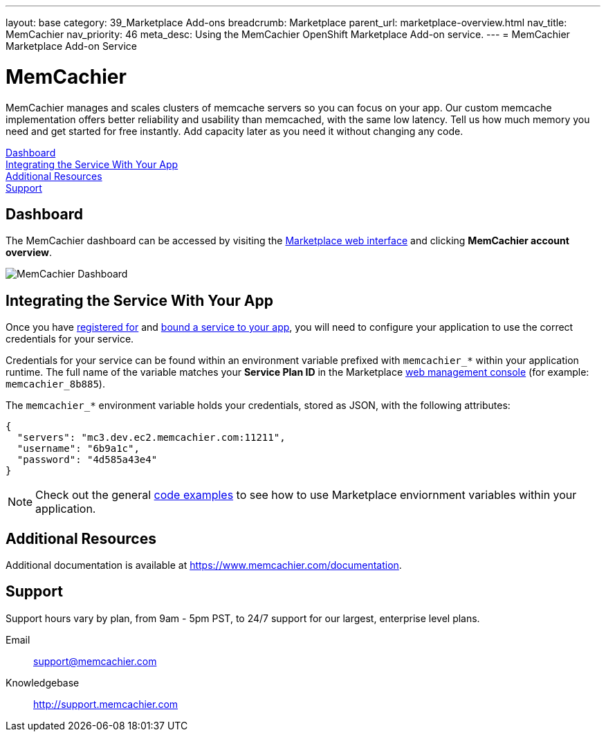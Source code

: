 ---
layout: base
category: 39_Marketplace Add-ons
breadcrumb: Marketplace
parent_url: marketplace-overview.html
nav_title: MemCachier
nav_priority: 46
meta_desc: Using the MemCachier OpenShift Marketplace Add-on service.
---
= MemCachier Marketplace Add-on Service

[float]
= MemCachier

[.lead]
MemCachier manages and scales clusters of memcache servers so you can focus on your app. Our custom memcache implementation offers better reliability and usability than memcached, with the same low latency. Tell us how much memory you need and get started for free instantly. Add capacity later as you need it without changing any code.

link:#dashboard[Dashboard] +
link:#integration[Integrating the Service With Your App] +
link:#resources[Additional Resources] +
link:#support[Support]

[[dashboard]]
== Dashboard
The MemCachier dashboard can be accessed by visiting the link:https://marketplace.openshift.com/openshift#accounts[Marketplace web interface] and clicking *MemCachier account overview*.

image::marketplace/memcachier_dashboard.png[MemCachier Dashboard]

[[integration]]
== Integrating the Service With Your App
Once you have link:marketplace-overview.html#subscribe-service[registered for] and link:marketplace-overview.html#bind-service[bound a service to your app], you will need to configure your application to use the correct credentials for your service.

Credentials for your service can be found within an environment variable prefixed with `memcachier_*` within your application runtime. The full name of the variable matches your *Service Plan ID* in the Marketplace link:https://marketplace.openshift.com/openshift#accounts[web management console] (for example: `memcachier_8b885`).

The `memcachier_*` environment variable holds your credentials, stored as JSON, with the following attributes:

[source, javascript]
----
{
  "servers": "mc3.dev.ec2.memcachier.com:11211",
  "username": "6b9a1c",
  "password": "4d585a43e4"
}
----

NOTE: Check out the general link:marketplace-overview.html#code-examples[code examples] to see how to use Marketplace enviornment variables within your application.

[[resources]]
== Additional Resources
Additional documentation is available at link:https://www.memcachier.com/documentation[https://www.memcachier.com/documentation].

[[support]]
== Support
Support hours vary by plan, from 9am - 5pm PST, to 24/7 support for our largest, enterprise level plans.

Email:: link:mailto:support@memcachier.com[support@memcachier.com]
Knowledgebase:: link:http://support.memcachier.com[http://support.memcachier.com]
